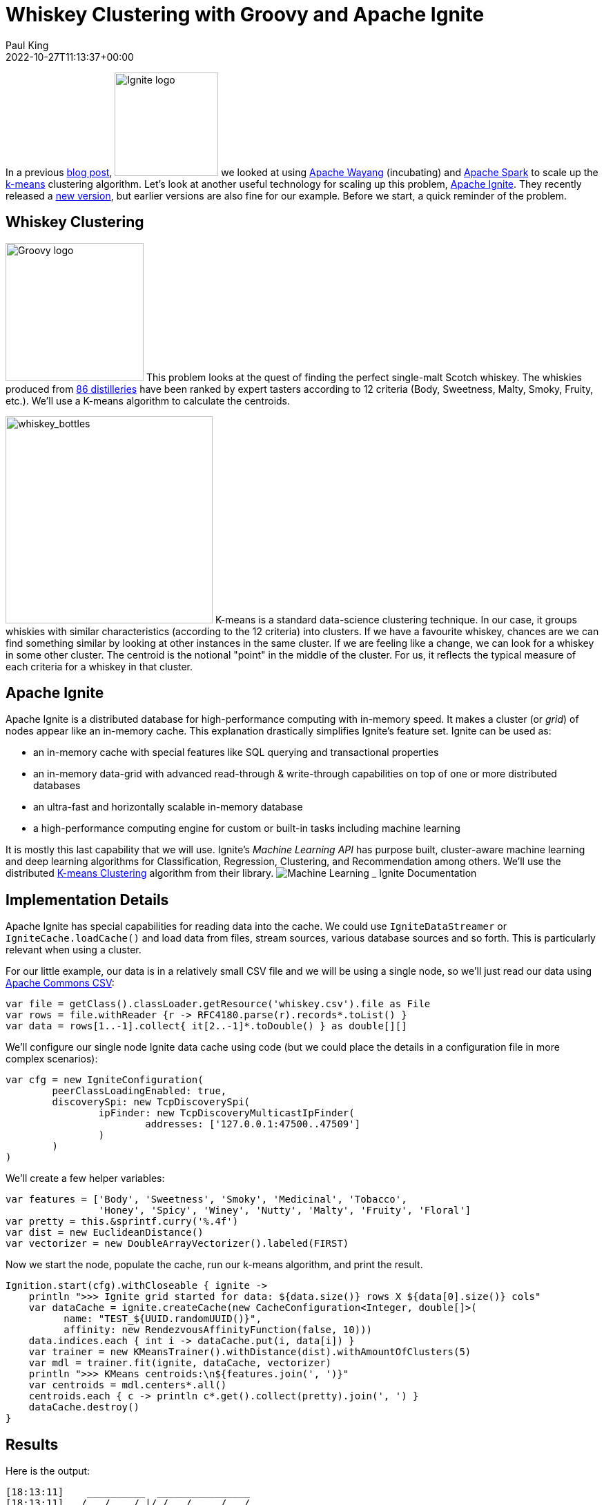 = Whiskey Clustering with Groovy and Apache Ignite
Paul King
:revdate: 2022-10-27T11:13:37+00:00
:keywords: data science, groovy, ignite, kmeans, clustering
:description: This post looks at using Apache Ignite with Apache Groovy and the K-Means algorithm to cluster scotch whiskeys.

In a previous https://blogs.apache.org/groovy/entry/using-groovy-with-apache-wayang[blog post],
image:https://ignite.apache.org/img/logo.svg[Ignite logo,150,float="right"] we looked at using https://wayang.apache.org/[Apache Wayang] (incubating) and https://spark.apache.org/[Apache Spark] to scale up the https://en.wikipedia.org/wiki/K-means_clustering[k-means] clustering algorithm. Let's look at another useful technology for scaling up this problem, https://ignite.apache.org/[Apache Ignite]. They recently released a https://ignite.apache.org/releases/2.14.0/release_notes.html[new version], but earlier versions are also fine for our example. Before we start, a quick reminder of the problem.

== Whiskey Clustering

image:img/groovy_logo.png[Groovy logo,200,float="right"]
This problem looks at the quest of finding the perfect single-malt Scotch whiskey. The whiskies produced from https://www.niss.org/sites/default/files/ScotchWhisky01.txt[86 distilleries] have been ranked by expert tasters according to 12 criteria (Body, Sweetness, Malty, Smoky, Fruity, etc.). We'll use a K-means algorithm to calculate the centroids.

image:img/whiskey_bottles.jpg[whiskey_bottles,300,float="right"]
K-means is a standard data-science clustering technique. In our case, it groups whiskies with similar characteristics (according to the 12 criteria) into clusters. If we have a favourite whiskey, chances are we can find something similar by looking at other instances in the same cluster. If we are feeling like a change, we can look for a whiskey in some other cluster. The centroid is the notional "point" in the middle of the cluster. For us, it reflects the typical measure of each criteria for a whiskey in that cluster.

== Apache Ignite

Apache Ignite is a distributed database for high-performance computing with in-memory speed. It makes a cluster (or _grid_) of nodes appear like an in-memory cache.
This explanation drastically simplifies Ignite's feature set. Ignite can be used as:

* an in-memory cache with special features like SQL querying and transactional properties
* an in-memory data-grid with advanced read-through &amp; write-through capabilities on top of one or more distributed databases
* an ultra-fast and horizontally scalable in-memory database
* a high-performance computing engine for custom or built-in tasks including machine learning

It is mostly this last capability that we will use. Ignite's _Machine Learning API_ has purpose built, cluster-aware machine learning and deep learning algorithms for Classification, Regression, Clustering, and Recommendation among others. We'll use the distributed https://ignite.apache.org/docs/latest/machine-learning/clustering/k-means-clustering[K-means Clustering] algorithm from their library.
image:img/apache_ignite_architecture.png[Machine Learning _ Ignite Documentation]

== Implementation Details

Apache Ignite has special capabilities for reading data into the cache. We could use `IgniteDataStreamer` or `IgniteCache.loadCache()` and load data from files, stream sources, various database sources and so forth. This is particularly relevant when using a cluster.

For our little example, our data is in a relatively small CSV file and we will be using a single node, so we'll just read our data using https://commons.apache.org/csv/[Apache Commons CSV]:

[source,groovy]
----
var file = getClass().classLoader.getResource('whiskey.csv').file as File
var rows = file.withReader {r -> RFC4180.parse(r).records*.toList() }
var data = rows[1..-1].collect{ it[2..-1]*.toDouble() } as double[][]

----

We'll configure our single node Ignite data cache using code (but we could place the details in a configuration file in more complex scenarios):

[source,groovy]
----
var cfg = new IgniteConfiguration(
        peerClassLoadingEnabled: true,
        discoverySpi: new TcpDiscoverySpi(
                ipFinder: new TcpDiscoveryMulticastIpFinder(
                        addresses: ['127.0.0.1:47500..47509']
                )
        )
)

----

We'll create a few helper variables:

[source,groovy]
----
var features = ['Body', 'Sweetness', 'Smoky', 'Medicinal', 'Tobacco',
                'Honey', 'Spicy', 'Winey', 'Nutty', 'Malty', 'Fruity', 'Floral']
var pretty = this.&sprintf.curry('%.4f')
var dist = new EuclideanDistance()
var vectorizer = new DoubleArrayVectorizer().labeled(FIRST)

----

Now we start the node, populate the cache, run our k-means algorithm, and print the result.

[source,groovy]
----
Ignition.start(cfg).withCloseable { ignite ->
    println ">>> Ignite grid started for data: ${data.size()} rows X ${data[0].size()} cols"
    var dataCache = ignite.createCache(new CacheConfiguration<Integer, double[]>(
          name: "TEST_${UUID.randomUUID()}",
          affinity: new RendezvousAffinityFunction(false, 10)))
    data.indices.each { int i -> dataCache.put(i, data[i]) }
    var trainer = new KMeansTrainer().withDistance(dist).withAmountOfClusters(5)
    var mdl = trainer.fit(ignite, dataCache, vectorizer)
    println ">>> KMeans centroids:\n${features.join(', ')}"
    var centroids = mdl.centers*.all()
    centroids.each { c -> println c*.get().collect(pretty).join(', ') }
    dataCache.destroy()
}

----

== Results

Here is the output:

----
[18:13:11]    __________  ________________
[18:13:11]   /  _/ ___/ |/ /  _/_  __/ __/
[18:13:11]  _/ // (7 7    // /  / / / _/
[18:13:11] /___/\___/_/|_/___/ /_/ /x___/
[18:13:11]
[18:13:11] ver. 2.14.0#20220929-sha1:951e8deb
[18:13:11] 2022 Copyright(C) Apache Software Foundation
...
[18:13:11] Configured plugins:
[18:13:11]   ^-- ml-inference-plugin 1.0.0
[18:13:14] Ignite node started OK (id=f731e4ab)
...
&gt;&gt;&gt; Ignite grid started for data: 86 rows X 13 cols
&gt;&gt;&gt; KMeans centroids
Body, Sweetness, Smoky, Medicinal, Tobacco, Honey, Spicy, Winey, Nutty, Malty, Fruity, Floral
2.7037, 2.4444, 1.4074, 0.0370, 0.0000, 1.8519, 1.6667, 1.8519, 1.8889, 2.0370, 2.1481, 1.6667
1.8500, 1.9000, 2.0000, 0.9500, 0.1500, 1.1000, 1.5000, 0.6000, 1.5500, 1.7000, 1.3000, 1.5000
1.2667, 2.1333, 0.9333, 0.1333, 0.0000, 1.0667, 0.8000, 0.5333, 1.8000, 1.7333, 2.2667, 2.2667
3.6667, 1.5000, 3.6667, 3.3333, 0.6667, 0.1667, 1.6667, 0.5000, 1.1667, 1.3333, 1.1667, 0.1667
1.5000, 2.8889, 1.0000, 0.2778, 0.1667, 1.0000, 1.2222, 0.6111, 0.5556, 1.7778, 1.6667, 2.0000
[18:13:15] Ignite node stopped OK [uptime=00:00:00.663]
----

We can plot the centroid characteristics in a spider plot.
image:img/whiskey_spider_plot.png[Whiskey clusters with Apache Ignite]

== More Information

* Repo containing the source code:
https://github.com/paulk-asert/groovy-data-science/tree/master/subprojects/WhiskeyIgnite[WhiskeyIgnite]
* Repo containing similar examples using a variety of libraries including Apache Commons CSV,
Weka, Smile, Tribuo and others:
https://github.com/paulk-asert/groovy-data-science/tree/master/subprojects/Whiskey[Whiskey]
* A similar example using Apache Spark directly but with a built-in parallelized k-means from the spark-mllib library rather than a hand-crafted algorithm:
https://github.com/paulk-asert/groovy-data-science/tree/master/subprojects/WhiskeySpark[WhiskeySpark]
